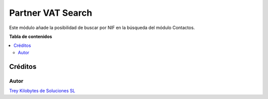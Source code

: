 ==================
Partner VAT Search
==================

.. |badge1| image:: https://img.shields.io/badge/licence-AGPL--3-blue.png
    :target: http://www.gnu.org/licenses/agpl-3.0-standalone.html
    :alt: License: AGPL-3

|badge1|

Este módulo añade la posibilidad de buscar por NIF en la búsqueda del módulo
Contactos.

**Tabla de contenidos**

.. contents::
   :local:

Créditos
========

Autor
~~~~~

.. image:: https://trey.es/logo.png
   :alt: License: Trey Kilobytes de Soluciones SL
`Trey Kilobytes de Soluciones SL <https://www.trey.es>`_
